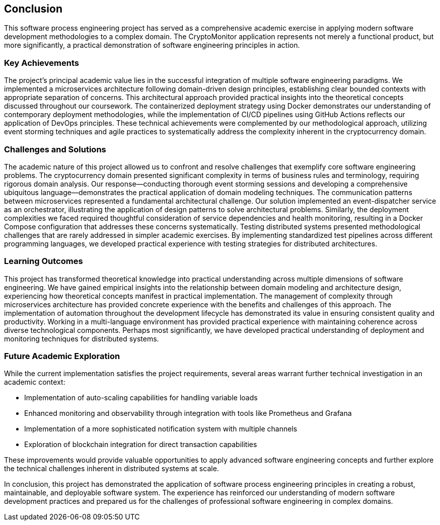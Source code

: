 == Conclusion

This software process engineering project has served as a comprehensive academic exercise in applying modern software development methodologies to a complex domain. The CryptoMonitor application represents not merely a functional product, but more significantly, a practical demonstration of software engineering principles in action.

=== Key Achievements

The project's principal academic value lies in the successful integration of multiple software engineering paradigms. We implemented a microservices architecture following domain-driven design principles, establishing clear bounded contexts with appropriate separation of concerns. This architectural approach provided practical insights into the theoretical concepts discussed throughout our coursework.
The containerized deployment strategy using Docker demonstrates our understanding of contemporary deployment methodologies, while the implementation of CI/CD pipelines using GitHub Actions reflects our application of DevOps principles. These technical achievements were complemented by our methodological approach, utilizing event storming techniques and agile practices to systematically address the complexity inherent in the cryptocurrency domain.

=== Challenges and Solutions

The academic nature of this project allowed us to confront and resolve challenges that exemplify core software engineering problems. The cryptocurrency domain presented significant complexity in terms of business rules and terminology, requiring rigorous domain analysis. Our response—conducting thorough event storming sessions and developing a comprehensive ubiquitous language—demonstrates the practical application of domain modeling techniques.
The communication patterns between microservices represented a fundamental architectural challenge. Our solution implemented an event-dispatcher service as an orchestrator, illustrating the application of design patterns to solve architectural problems. Similarly, the deployment complexities we faced required thoughtful consideration of service dependencies and health monitoring, resulting in a Docker Compose configuration that addresses these concerns systematically.
Testing distributed systems presented methodological challenges that are rarely addressed in simpler academic exercises. By implementing standardized test pipelines across different programming languages, we developed practical experience with testing strategies for distributed architectures.

=== Learning Outcomes

This project has transformed theoretical knowledge into practical understanding across multiple dimensions of software engineering. We have gained empirical insights into the relationship between domain modeling and architecture design, experiencing how theoretical concepts manifest in practical implementation. The management of complexity through microservices architecture has provided concrete experience with the benefits and challenges of this approach.
The implementation of automation throughout the development lifecycle has demonstrated its value in ensuring consistent quality and productivity. Working in a multi-language environment has provided practical experience with maintaining coherence across diverse technological components. Perhaps most significantly, we have developed practical understanding of deployment and monitoring techniques for distributed systems.

=== Future Academic Exploration

While the current implementation satisfies the project requirements, several areas warrant further technical investigation in an academic context:

* Implementation of auto-scaling capabilities for handling variable loads
* Enhanced monitoring and observability through integration with tools like Prometheus and Grafana
* Implementation of a more sophisticated notification system with multiple channels
* Exploration of blockchain integration for direct transaction capabilities

These improvements would provide valuable opportunities to apply advanced software engineering concepts and further explore the technical challenges inherent in distributed systems at scale.

In conclusion, this project has demonstrated the application of software process engineering principles in creating a robust, maintainable, and deployable software system. The experience has reinforced our understanding of modern software development practices and prepared us for the challenges of professional software engineering in complex domains.

